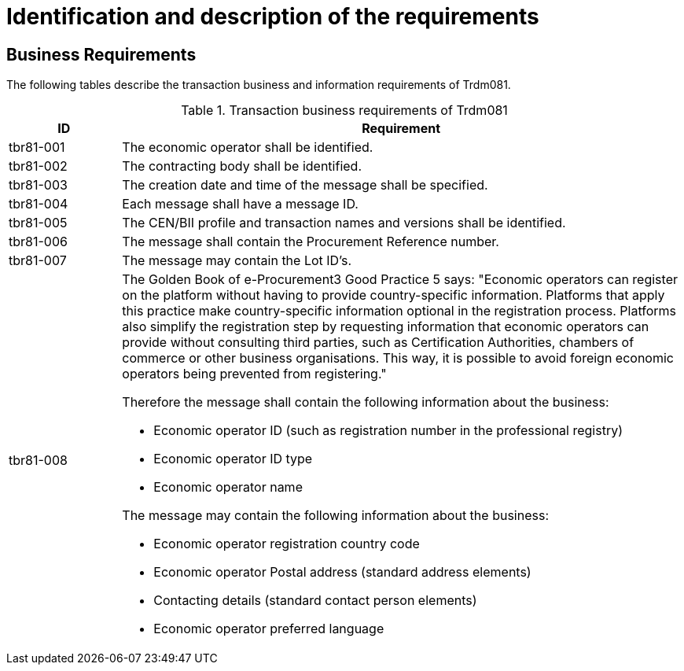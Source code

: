 
= Identification and description of the requirements

== Business Requirements

The following tables describe the transaction business and information requirements of Trdm081.

[cols="2,10", options="header"]
.Transaction business requirements of Trdm081
|===
| ID | Requirement
| tbr81-001 |	The economic operator shall be identified.
| tbr81-002	| The contracting body shall be identified.
| tbr81-003	| The creation date and time of the message shall be specified.
| tbr81-004 | Each message shall have a message ID.
| tbr81-005 | The CEN/BII profile and transaction names and versions shall be identified.
| tbr81-006	| The message shall contain the Procurement Reference number.
| tbr81-007 | The message may contain the Lot ID’s.
| tbr81-008 a| The Golden Book of e-Procurement3 Good Practice 5 says: "Economic operators can register on the platform without having to provide country-specific information. Platforms that apply this practice make country-specific information optional in the registration process. Platforms also simplify the registration step by requesting information that economic operators can provide without consulting third parties, such as Certification Authorities, chambers of commerce or other business organisations. This way, it is possible to avoid foreign economic operators being prevented from registering." +

Therefore the message shall contain the following information about the business:

* Economic operator ID (such as registration number in the professional registry)
* Economic operator ID type
* Economic operator name

The message may contain the following information about the business:

* Economic operator registration country code
* Economic operator Postal address (standard address elements)
* Contacting details (standard contact person elements)
* Economic operator preferred language
|

|===
